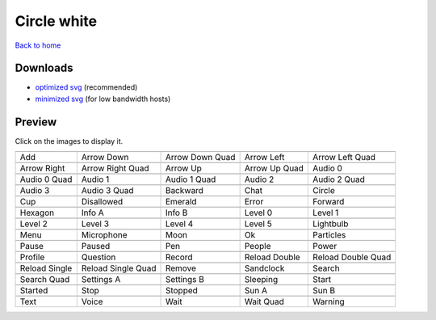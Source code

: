 Circle white
============

`Back to home <README.rst>`__

Downloads
---------

- `optimized svg <https://github.com/IceflowRE/simple-icons/releases/download/latest/circle-white-optimized.zip>`__ (recommended)
- `minimized svg <https://github.com/IceflowRE/simple-icons/releases/download/latest/circle-white-minimized.zip>`__ (for low bandwidth hosts)

Preview
-------

Click on the images to display it.

========  ========  ========  ========  ========  
|svg000|  |svg001|  |svg002|  |svg003|  |svg004|
|dsc000|  |dsc001|  |dsc002|  |dsc003|  |dsc004|
|svg005|  |svg006|  |svg007|  |svg008|  |svg009|
|dsc005|  |dsc006|  |dsc007|  |dsc008|  |dsc009|
|svg010|  |svg011|  |svg012|  |svg013|  |svg014|
|dsc010|  |dsc011|  |dsc012|  |dsc013|  |dsc014|
|svg015|  |svg016|  |svg017|  |svg018|  |svg019|
|dsc015|  |dsc016|  |dsc017|  |dsc018|  |dsc019|
|svg020|  |svg021|  |svg022|  |svg023|  |svg024|
|dsc020|  |dsc021|  |dsc022|  |dsc023|  |dsc024|
|svg025|  |svg026|  |svg027|  |svg028|  |svg029|
|dsc025|  |dsc026|  |dsc027|  |dsc028|  |dsc029|
|svg030|  |svg031|  |svg032|  |svg033|  |svg034|
|dsc030|  |dsc031|  |dsc032|  |dsc033|  |dsc034|
|svg035|  |svg036|  |svg037|  |svg038|  |svg039|
|dsc035|  |dsc036|  |dsc037|  |dsc038|  |dsc039|
|svg040|  |svg041|  |svg042|  |svg043|  |svg044|
|dsc040|  |dsc041|  |dsc042|  |dsc043|  |dsc044|
|svg045|  |svg046|  |svg047|  |svg048|  |svg049|
|dsc045|  |dsc046|  |dsc047|  |dsc048|  |dsc049|
|svg050|  |svg051|  |svg052|  |svg053|  |svg054|
|dsc050|  |dsc051|  |dsc052|  |dsc053|  |dsc054|
|svg055|  |svg056|  |svg057|  |svg058|  |svg059|
|dsc055|  |dsc056|  |dsc057|  |dsc058|  |dsc059|
|svg060|  |svg061|  |svg062|  |svg063|  |svg064|
|dsc060|  |dsc061|  |dsc062|  |dsc063|  |dsc064|
|svg065|  |svg066|  |svg067|  |svg068|  |svg069|
|dsc065|  |dsc066|  |dsc067|  |dsc068|  |dsc069|
========  ========  ========  ========  ========  


.. |dsc000| replace:: Add
.. |svg000| image:: icons/circle-white/add.svg
    :width: 128px
    :target: icons/circle-white/add.svg
.. |dsc001| replace:: Arrow Down
.. |svg001| image:: icons/circle-white/arrow_down.svg
    :width: 128px
    :target: icons/circle-white/arrow_down.svg
.. |dsc002| replace:: Arrow Down Quad
.. |svg002| image:: icons/circle-white/arrow_down_quad.svg
    :width: 128px
    :target: icons/circle-white/arrow_down_quad.svg
.. |dsc003| replace:: Arrow Left
.. |svg003| image:: icons/circle-white/arrow_left.svg
    :width: 128px
    :target: icons/circle-white/arrow_left.svg
.. |dsc004| replace:: Arrow Left Quad
.. |svg004| image:: icons/circle-white/arrow_left_quad.svg
    :width: 128px
    :target: icons/circle-white/arrow_left_quad.svg
.. |dsc005| replace:: Arrow Right
.. |svg005| image:: icons/circle-white/arrow_right.svg
    :width: 128px
    :target: icons/circle-white/arrow_right.svg
.. |dsc006| replace:: Arrow Right Quad
.. |svg006| image:: icons/circle-white/arrow_right_quad.svg
    :width: 128px
    :target: icons/circle-white/arrow_right_quad.svg
.. |dsc007| replace:: Arrow Up
.. |svg007| image:: icons/circle-white/arrow_up.svg
    :width: 128px
    :target: icons/circle-white/arrow_up.svg
.. |dsc008| replace:: Arrow Up Quad
.. |svg008| image:: icons/circle-white/arrow_up_quad.svg
    :width: 128px
    :target: icons/circle-white/arrow_up_quad.svg
.. |dsc009| replace:: Audio 0
.. |svg009| image:: icons/circle-white/audio_0.svg
    :width: 128px
    :target: icons/circle-white/audio_0.svg
.. |dsc010| replace:: Audio 0 Quad
.. |svg010| image:: icons/circle-white/audio_0_quad.svg
    :width: 128px
    :target: icons/circle-white/audio_0_quad.svg
.. |dsc011| replace:: Audio 1
.. |svg011| image:: icons/circle-white/audio_1.svg
    :width: 128px
    :target: icons/circle-white/audio_1.svg
.. |dsc012| replace:: Audio 1 Quad
.. |svg012| image:: icons/circle-white/audio_1_quad.svg
    :width: 128px
    :target: icons/circle-white/audio_1_quad.svg
.. |dsc013| replace:: Audio 2
.. |svg013| image:: icons/circle-white/audio_2.svg
    :width: 128px
    :target: icons/circle-white/audio_2.svg
.. |dsc014| replace:: Audio 2 Quad
.. |svg014| image:: icons/circle-white/audio_2_quad.svg
    :width: 128px
    :target: icons/circle-white/audio_2_quad.svg
.. |dsc015| replace:: Audio 3
.. |svg015| image:: icons/circle-white/audio_3.svg
    :width: 128px
    :target: icons/circle-white/audio_3.svg
.. |dsc016| replace:: Audio 3 Quad
.. |svg016| image:: icons/circle-white/audio_3_quad.svg
    :width: 128px
    :target: icons/circle-white/audio_3_quad.svg
.. |dsc017| replace:: Backward
.. |svg017| image:: icons/circle-white/backward.svg
    :width: 128px
    :target: icons/circle-white/backward.svg
.. |dsc018| replace:: Chat
.. |svg018| image:: icons/circle-white/chat.svg
    :width: 128px
    :target: icons/circle-white/chat.svg
.. |dsc019| replace:: Circle
.. |svg019| image:: icons/circle-white/circle.svg
    :width: 128px
    :target: icons/circle-white/circle.svg
.. |dsc020| replace:: Cup
.. |svg020| image:: icons/circle-white/cup.svg
    :width: 128px
    :target: icons/circle-white/cup.svg
.. |dsc021| replace:: Disallowed
.. |svg021| image:: icons/circle-white/disallowed.svg
    :width: 128px
    :target: icons/circle-white/disallowed.svg
.. |dsc022| replace:: Emerald
.. |svg022| image:: icons/circle-white/emerald.svg
    :width: 128px
    :target: icons/circle-white/emerald.svg
.. |dsc023| replace:: Error
.. |svg023| image:: icons/circle-white/error.svg
    :width: 128px
    :target: icons/circle-white/error.svg
.. |dsc024| replace:: Forward
.. |svg024| image:: icons/circle-white/forward.svg
    :width: 128px
    :target: icons/circle-white/forward.svg
.. |dsc025| replace:: Hexagon
.. |svg025| image:: icons/circle-white/hexagon.svg
    :width: 128px
    :target: icons/circle-white/hexagon.svg
.. |dsc026| replace:: Info A
.. |svg026| image:: icons/circle-white/info_a.svg
    :width: 128px
    :target: icons/circle-white/info_a.svg
.. |dsc027| replace:: Info B
.. |svg027| image:: icons/circle-white/info_b.svg
    :width: 128px
    :target: icons/circle-white/info_b.svg
.. |dsc028| replace:: Level 0
.. |svg028| image:: icons/circle-white/level_0.svg
    :width: 128px
    :target: icons/circle-white/level_0.svg
.. |dsc029| replace:: Level 1
.. |svg029| image:: icons/circle-white/level_1.svg
    :width: 128px
    :target: icons/circle-white/level_1.svg
.. |dsc030| replace:: Level 2
.. |svg030| image:: icons/circle-white/level_2.svg
    :width: 128px
    :target: icons/circle-white/level_2.svg
.. |dsc031| replace:: Level 3
.. |svg031| image:: icons/circle-white/level_3.svg
    :width: 128px
    :target: icons/circle-white/level_3.svg
.. |dsc032| replace:: Level 4
.. |svg032| image:: icons/circle-white/level_4.svg
    :width: 128px
    :target: icons/circle-white/level_4.svg
.. |dsc033| replace:: Level 5
.. |svg033| image:: icons/circle-white/level_5.svg
    :width: 128px
    :target: icons/circle-white/level_5.svg
.. |dsc034| replace:: Lightbulb
.. |svg034| image:: icons/circle-white/lightbulb.svg
    :width: 128px
    :target: icons/circle-white/lightbulb.svg
.. |dsc035| replace:: Menu
.. |svg035| image:: icons/circle-white/menu.svg
    :width: 128px
    :target: icons/circle-white/menu.svg
.. |dsc036| replace:: Microphone
.. |svg036| image:: icons/circle-white/microphone.svg
    :width: 128px
    :target: icons/circle-white/microphone.svg
.. |dsc037| replace:: Moon
.. |svg037| image:: icons/circle-white/moon.svg
    :width: 128px
    :target: icons/circle-white/moon.svg
.. |dsc038| replace:: Ok
.. |svg038| image:: icons/circle-white/ok.svg
    :width: 128px
    :target: icons/circle-white/ok.svg
.. |dsc039| replace:: Particles
.. |svg039| image:: icons/circle-white/particles.svg
    :width: 128px
    :target: icons/circle-white/particles.svg
.. |dsc040| replace:: Pause
.. |svg040| image:: icons/circle-white/pause.svg
    :width: 128px
    :target: icons/circle-white/pause.svg
.. |dsc041| replace:: Paused
.. |svg041| image:: icons/circle-white/paused.svg
    :width: 128px
    :target: icons/circle-white/paused.svg
.. |dsc042| replace:: Pen
.. |svg042| image:: icons/circle-white/pen.svg
    :width: 128px
    :target: icons/circle-white/pen.svg
.. |dsc043| replace:: People
.. |svg043| image:: icons/circle-white/people.svg
    :width: 128px
    :target: icons/circle-white/people.svg
.. |dsc044| replace:: Power
.. |svg044| image:: icons/circle-white/power.svg
    :width: 128px
    :target: icons/circle-white/power.svg
.. |dsc045| replace:: Profile
.. |svg045| image:: icons/circle-white/profile.svg
    :width: 128px
    :target: icons/circle-white/profile.svg
.. |dsc046| replace:: Question
.. |svg046| image:: icons/circle-white/question.svg
    :width: 128px
    :target: icons/circle-white/question.svg
.. |dsc047| replace:: Record
.. |svg047| image:: icons/circle-white/record.svg
    :width: 128px
    :target: icons/circle-white/record.svg
.. |dsc048| replace:: Reload Double
.. |svg048| image:: icons/circle-white/reload_double.svg
    :width: 128px
    :target: icons/circle-white/reload_double.svg
.. |dsc049| replace:: Reload Double Quad
.. |svg049| image:: icons/circle-white/reload_double_quad.svg
    :width: 128px
    :target: icons/circle-white/reload_double_quad.svg
.. |dsc050| replace:: Reload Single
.. |svg050| image:: icons/circle-white/reload_single.svg
    :width: 128px
    :target: icons/circle-white/reload_single.svg
.. |dsc051| replace:: Reload Single Quad
.. |svg051| image:: icons/circle-white/reload_single_quad.svg
    :width: 128px
    :target: icons/circle-white/reload_single_quad.svg
.. |dsc052| replace:: Remove
.. |svg052| image:: icons/circle-white/remove.svg
    :width: 128px
    :target: icons/circle-white/remove.svg
.. |dsc053| replace:: Sandclock
.. |svg053| image:: icons/circle-white/sandclock.svg
    :width: 128px
    :target: icons/circle-white/sandclock.svg
.. |dsc054| replace:: Search
.. |svg054| image:: icons/circle-white/search.svg
    :width: 128px
    :target: icons/circle-white/search.svg
.. |dsc055| replace:: Search Quad
.. |svg055| image:: icons/circle-white/search_quad.svg
    :width: 128px
    :target: icons/circle-white/search_quad.svg
.. |dsc056| replace:: Settings A
.. |svg056| image:: icons/circle-white/settings_a.svg
    :width: 128px
    :target: icons/circle-white/settings_a.svg
.. |dsc057| replace:: Settings B
.. |svg057| image:: icons/circle-white/settings_b.svg
    :width: 128px
    :target: icons/circle-white/settings_b.svg
.. |dsc058| replace:: Sleeping
.. |svg058| image:: icons/circle-white/sleeping.svg
    :width: 128px
    :target: icons/circle-white/sleeping.svg
.. |dsc059| replace:: Start
.. |svg059| image:: icons/circle-white/start.svg
    :width: 128px
    :target: icons/circle-white/start.svg
.. |dsc060| replace:: Started
.. |svg060| image:: icons/circle-white/started.svg
    :width: 128px
    :target: icons/circle-white/started.svg
.. |dsc061| replace:: Stop
.. |svg061| image:: icons/circle-white/stop.svg
    :width: 128px
    :target: icons/circle-white/stop.svg
.. |dsc062| replace:: Stopped
.. |svg062| image:: icons/circle-white/stopped.svg
    :width: 128px
    :target: icons/circle-white/stopped.svg
.. |dsc063| replace:: Sun A
.. |svg063| image:: icons/circle-white/sun_a.svg
    :width: 128px
    :target: icons/circle-white/sun_a.svg
.. |dsc064| replace:: Sun B
.. |svg064| image:: icons/circle-white/sun_b.svg
    :width: 128px
    :target: icons/circle-white/sun_b.svg
.. |dsc065| replace:: Text
.. |svg065| image:: icons/circle-white/text.svg
    :width: 128px
    :target: icons/circle-white/text.svg
.. |dsc066| replace:: Voice
.. |svg066| image:: icons/circle-white/voice.svg
    :width: 128px
    :target: icons/circle-white/voice.svg
.. |dsc067| replace:: Wait
.. |svg067| image:: icons/circle-white/wait.svg
    :width: 128px
    :target: icons/circle-white/wait.svg
.. |dsc068| replace:: Wait Quad
.. |svg068| image:: icons/circle-white/wait_quad.svg
    :width: 128px
    :target: icons/circle-white/wait_quad.svg
.. |dsc069| replace:: Warning
.. |svg069| image:: icons/circle-white/warning.svg
    :width: 128px
    :target: icons/circle-white/warning.svg


